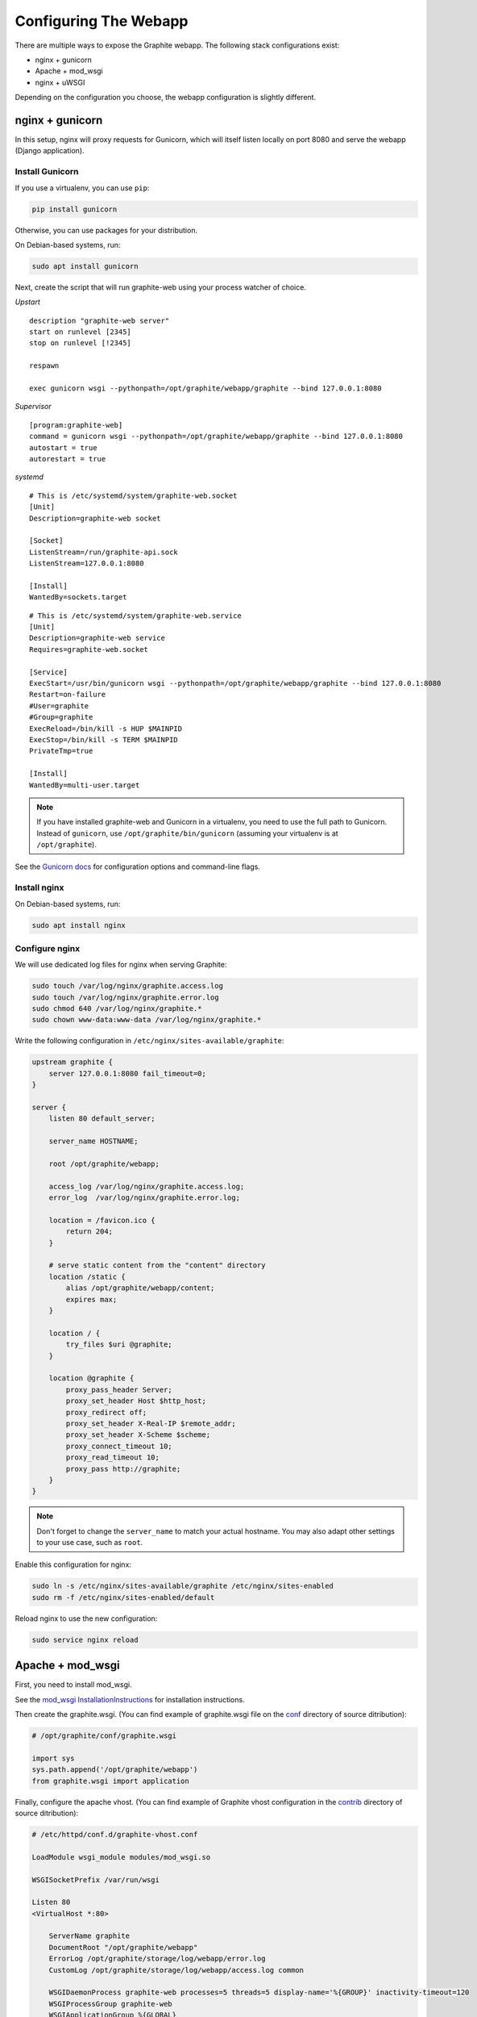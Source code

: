 Configuring The Webapp
======================

There are multiple ways to expose the Graphite webapp. The following stack configurations exist:

* nginx + gunicorn
* Apache + mod_wsgi
* nginx + uWSGI

Depending on the configuration you choose, the webapp configuration is slightly different.

nginx + gunicorn
----------------

In this setup, nginx will proxy requests for Gunicorn, which will itself listen locally on port 8080 and serve the webapp (Django application).

Install Gunicorn
^^^^^^^^^^^^^^^^

If you use a virtualenv, you can use ``pip``:

.. code-block:: none

   pip install gunicorn

Otherwise, you can use packages for your distribution.

On Debian-based systems, run:

.. code-block:: none

   sudo apt install gunicorn

Next, create the script that will run graphite-web using your process watcher
of choice.

*Upstart*

::

    description "graphite-web server"
    start on runlevel [2345]
    stop on runlevel [!2345]

    respawn

    exec gunicorn wsgi --pythonpath=/opt/graphite/webapp/graphite --bind 127.0.0.1:8080

*Supervisor*

::

    [program:graphite-web]
    command = gunicorn wsgi --pythonpath=/opt/graphite/webapp/graphite --bind 127.0.0.1:8080
    autostart = true
    autorestart = true

*systemd*

::

    # This is /etc/systemd/system/graphite-web.socket
    [Unit]
    Description=graphite-web socket

    [Socket]
    ListenStream=/run/graphite-api.sock
    ListenStream=127.0.0.1:8080

    [Install]
    WantedBy=sockets.target

::

    # This is /etc/systemd/system/graphite-web.service
    [Unit]
    Description=graphite-web service
    Requires=graphite-web.socket

    [Service]
    ExecStart=/usr/bin/gunicorn wsgi --pythonpath=/opt/graphite/webapp/graphite --bind 127.0.0.1:8080
    Restart=on-failure
    #User=graphite
    #Group=graphite
    ExecReload=/bin/kill -s HUP $MAINPID
    ExecStop=/bin/kill -s TERM $MAINPID
    PrivateTmp=true

    [Install]
    WantedBy=multi-user.target

.. note::

    If you have installed graphite-web and Gunicorn in a virtualenv, you
    need to use the full path to Gunicorn. Instead of ``gunicorn``, use
    ``/opt/graphite/bin/gunicorn`` (assuming your virtualenv is
    at ``/opt/graphite``).

See the `Gunicorn docs`_ for configuration options and command-line flags.

.. _Gunicorn docs: http://docs.gunicorn.org/en/latest/

Install nginx
^^^^^^^^^^^^^

On Debian-based systems, run:

.. code-block:: none

   sudo apt install nginx

Configure nginx
^^^^^^^^^^^^^^^

We will use dedicated log files for nginx when serving Graphite:

.. code-block:: none

    sudo touch /var/log/nginx/graphite.access.log
    sudo touch /var/log/nginx/graphite.error.log
    sudo chmod 640 /var/log/nginx/graphite.*
    sudo chown www-data:www-data /var/log/nginx/graphite.*

Write the following configuration in ``/etc/nginx/sites-available/graphite``:

.. code-block:: none

    upstream graphite {
        server 127.0.0.1:8080 fail_timeout=0;
    }

    server {
        listen 80 default_server;

        server_name HOSTNAME;

        root /opt/graphite/webapp;

        access_log /var/log/nginx/graphite.access.log;
        error_log  /var/log/nginx/graphite.error.log;

        location = /favicon.ico {
            return 204;
        }

        # serve static content from the "content" directory
        location /static {
            alias /opt/graphite/webapp/content;
            expires max;
        }

        location / {
            try_files $uri @graphite;
        }

        location @graphite {
            proxy_pass_header Server;
            proxy_set_header Host $http_host;
            proxy_redirect off;
            proxy_set_header X-Real-IP $remote_addr;
            proxy_set_header X-Scheme $scheme;
            proxy_connect_timeout 10;
            proxy_read_timeout 10;
            proxy_pass http://graphite;
        }
    }

.. note::

  Don't forget to change the ``server_name`` to match your actual hostname. You may also adapt other settings to your use case, such as ``root``.

Enable this configuration for nginx:

.. code-block:: none

   sudo ln -s /etc/nginx/sites-available/graphite /etc/nginx/sites-enabled
   sudo rm -f /etc/nginx/sites-enabled/default

Reload nginx to use the new configuration:

.. code-block:: none

   sudo service nginx reload

Apache + mod_wsgi
-----------------

First, you need to install mod_wsgi.

See the `mod_wsgi InstallationInstructions`_ for installation instructions.

.. _mod_wsgi InstallationInstructions: https://code.google.com/p/modwsgi/wiki/InstallationInstructions

Then create the graphite.wsgi. (You can find example of graphite.wsgi file on the `conf`_ directory of source ditribution):

.. _conf: https://github.com/graphite-project/graphite-web/blob/master/conf/graphite.wsgi.example

.. code-block:: bash

    # /opt/graphite/conf/graphite.wsgi

    import sys
    sys.path.append('/opt/graphite/webapp')
    from graphite.wsgi import application

Finally, configure the apache vhost. (You can find example of Graphite vhost configuration in the `contrib`_ directory of source ditribution):

.. _contrib: https://github.com/graphite-project/graphite-web/blob/master/examples/example-graphite-vhost.conf

.. code-block:: apache

    # /etc/httpd/conf.d/graphite-vhost.conf

    LoadModule wsgi_module modules/mod_wsgi.so

    WSGISocketPrefix /var/run/wsgi

    Listen 80
    <VirtualHost *:80>

        ServerName graphite
        DocumentRoot "/opt/graphite/webapp"
        ErrorLog /opt/graphite/storage/log/webapp/error.log
        CustomLog /opt/graphite/storage/log/webapp/access.log common

        WSGIDaemonProcess graphite-web processes=5 threads=5 display-name='%{GROUP}' inactivity-timeout=120
        WSGIProcessGroup graphite-web
        WSGIApplicationGroup %{GLOBAL}
        WSGIImportScript /opt/graphite/conf/graphite.wsgi process-group=graphite-web application-group=%{GLOBAL}

        WSGIScriptAlias / /opt/graphite/conf/graphite.wsgi

        Alias /static/ /opt/graphite/webapp/content/;

        <Directory /opt/graphite/webapp/content/>
                <IfVersion < 2.4>
                        Order deny,allow
                        Allow from all
                </IfVersion>
                <IfVersion >= 2.4>
                        Require all granted
                </IfVersion>
        </Directory>

        <Directory /opt/graphite/conf/>
                <IfVersion < 2.4>
                        Order deny,allow
                        Allow from all
                </IfVersion>
                <IfVersion >= 2.4>
                        Require all granted
                </IfVersion>
        </Directory>
    </VirtualHost>

Adapt the mod_wsgi configuration to your requirements.

See the `mod_wsgi QuickConfigurationGuide`_ for an overview of configurations and `mod_wsgi ConfigurationDirectives`_ to see all configuration directives

.. _mod_wsgi QuickConfigurationGuide: https://code.google.com/p/modwsgi/wiki/QuickConfigurationGuide

.. _mod_wsgi ConfigurationDirectives: https://code.google.com/p/modwsgi/wiki/ConfigurationDirectives

Restart apache::

    $ service httpd restart


Running the webapp with mod_wsgi as URL-prefixed application (Apache)
^^^^^^^^^^^^^^^^^^^^^^^^^^^^^^^^^^^^^^^^^^^^^^^^^^^^^^^^^^^^^^^^^^^^^

When using the new ``URL_PREFIX`` parameter in ``local_settings.py`` the
``WSGIScriptAlias`` setting must look like the following (e.g. URL_PREFIX="/graphite")::

      WSGIScriptAlias /graphite /opt/graphite/conf/graphite.wsgi/graphite

The /graphite is needed for Django to create the correct URLs


Nginx + uWSGI
-------------

First, you need to install uWSGI with Python support. On Debian, install ``uwsgi-plugin-python``.

Then create the uWSGI file for Graphite-web in
``/etc/uwsgi/apps-available/graphite.ini``:

.. code-block:: ini

    [uwsgi]
    processes = 2
    socket = localhost:8080
    gid = www-data
    uid = www-data
    virtualenv = /opt/graphite
    chdir = /opt/graphite/conf
    module = wsgi:application

Then create the file ``wsgi.py``:

.. code-block:: bash

    # /opt/graphite/conf/wsgi.py

    import sys
    sys.path.append('/opt/graphite/webapp')
    from graphite.wsgi import application

Enable ``graphite.ini`` and restart uWSGI:

.. code-block:: bash

    $ ln -s /etc/uwsgi/apps-available/graphite.ini /etc/uwsgi/apps-enabled
    $ service uwsgi restart

Finally, configure the nginx vhost:

.. code-block:: nginx

    # /etc/nginx/sites-available/graphite.conf

    server {
        listen 80;

        location /static/ {
            alias /opt/graphite/webapp/content/;
        }

        location / {
            include uwsgi_params;
            uwsgi_pass localhost:8080;
        }
    }

Enable the vhost and restart nginx:

.. code-block:: bash

    $ ln -s /etc/nginx/sites-available/graphite.conf /etc/nginx/sites-enabled
    $ service nginx restart


Acknowlegments
^^^^^^^^^^^^^^

Portions of that manual are based on `Graphite-API deployment manual`_.

.. _Graphite-API deployment manual: https://github.com/brutasse/graphite-api/blob/master/docs/deployment.rst
